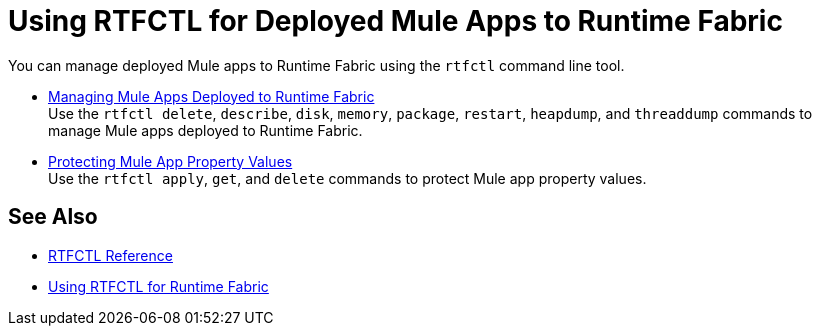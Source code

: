 = Using RTFCTL for Deployed Mule Apps to Runtime Fabric

You can manage deployed Mule apps to Runtime Fabric using the `rtfctl` command line tool.

* xref:install-rtfctl.adoc#manage-rtfctl-apps[Managing Mule Apps Deployed to Runtime Fabric] +
Use the `rtfctl delete`, `describe`, `disk`, `memory`, `package`, `restart`, `heapdump`, and `threaddump` commands to manage Mule apps deployed to Runtime Fabric.

* xref:manage-secure-properties.adoc[Protecting Mule App Property Values] +
Use the `rtfctl apply`, `get`, and `delete` commands to protect Mule app property values.

== See Also

* xref:install-rtfctl.adoc[RTFCTL Reference]
* xref:using-rtfctl-rtf.adoc[Using RTFCTL for Runtime Fabric]